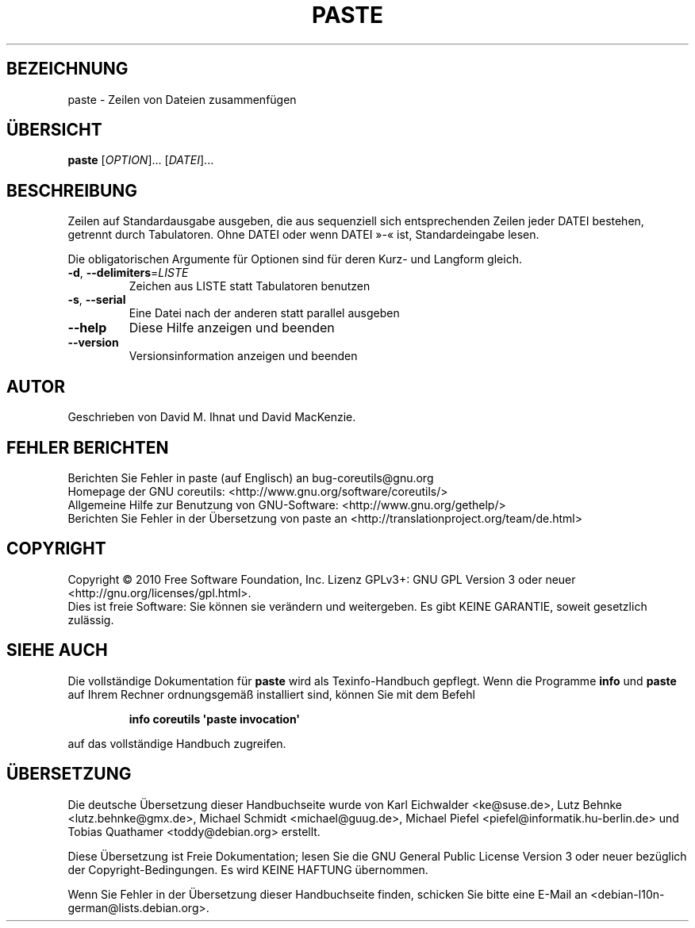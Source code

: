 .\" DO NOT MODIFY THIS FILE!  It was generated by help2man 1.35.
.\"*******************************************************************
.\"
.\" This file was generated with po4a. Translate the source file.
.\"
.\"*******************************************************************
.TH PASTE 1 "April 2010" "GNU coreutils 8.5" "Dienstprogramme für Benutzer"
.SH BEZEICHNUNG
paste \- Zeilen von Dateien zusammenfügen
.SH ÜBERSICHT
\fBpaste\fP [\fIOPTION\fP]... [\fIDATEI\fP]...
.SH BESCHREIBUNG
.\" Add any additional description here
.PP
Zeilen auf Standardausgabe ausgeben, die aus sequenziell sich entsprechenden
Zeilen jeder DATEI bestehen, getrennt durch Tabulatoren. Ohne DATEI oder
wenn DATEI »\-« ist, Standardeingabe lesen.
.PP
Die obligatorischen Argumente für Optionen sind für deren Kurz\- und Langform
gleich.
.TP 
\fB\-d\fP, \fB\-\-delimiters\fP=\fILISTE\fP
Zeichen aus LISTE statt Tabulatoren benutzen
.TP 
\fB\-s\fP, \fB\-\-serial\fP
Eine Datei nach der anderen statt parallel ausgeben
.TP 
\fB\-\-help\fP
Diese Hilfe anzeigen und beenden
.TP 
\fB\-\-version\fP
Versionsinformation anzeigen und beenden
.SH AUTOR
Geschrieben von David M. Ihnat und David MacKenzie.
.SH "FEHLER BERICHTEN"
Berichten Sie Fehler in paste (auf Englisch) an bug\-coreutils@gnu.org
.br
Homepage der GNU coreutils: <http://www.gnu.org/software/coreutils/>
.br
Allgemeine Hilfe zur Benutzung von GNU\-Software:
<http://www.gnu.org/gethelp/>
.br
Berichten Sie Fehler in der Übersetzung von paste an
<http://translationproject.org/team/de.html>
.SH COPYRIGHT
Copyright \(co 2010 Free Software Foundation, Inc. Lizenz GPLv3+: GNU GPL
Version 3 oder neuer <http://gnu.org/licenses/gpl.html>.
.br
Dies ist freie Software: Sie können sie verändern und weitergeben. Es gibt
KEINE GARANTIE, soweit gesetzlich zulässig.
.SH "SIEHE AUCH"
Die vollständige Dokumentation für \fBpaste\fP wird als Texinfo\-Handbuch
gepflegt. Wenn die Programme \fBinfo\fP und \fBpaste\fP auf Ihrem Rechner
ordnungsgemäß installiert sind, können Sie mit dem Befehl
.IP
\fBinfo coreutils \(aqpaste invocation\(aq\fP
.PP
auf das vollständige Handbuch zugreifen.

.SH ÜBERSETZUNG
Die deutsche Übersetzung dieser Handbuchseite wurde von
Karl Eichwalder <ke@suse.de>,
Lutz Behnke <lutz.behnke@gmx.de>,
Michael Schmidt <michael@guug.de>,
Michael Piefel <piefel@informatik.hu-berlin.de>
und
Tobias Quathamer <toddy@debian.org>
erstellt.

Diese Übersetzung ist Freie Dokumentation; lesen Sie die
GNU General Public License Version 3 oder neuer bezüglich der
Copyright-Bedingungen. Es wird KEINE HAFTUNG übernommen.

Wenn Sie Fehler in der Übersetzung dieser Handbuchseite finden,
schicken Sie bitte eine E-Mail an <debian-l10n-german@lists.debian.org>.

